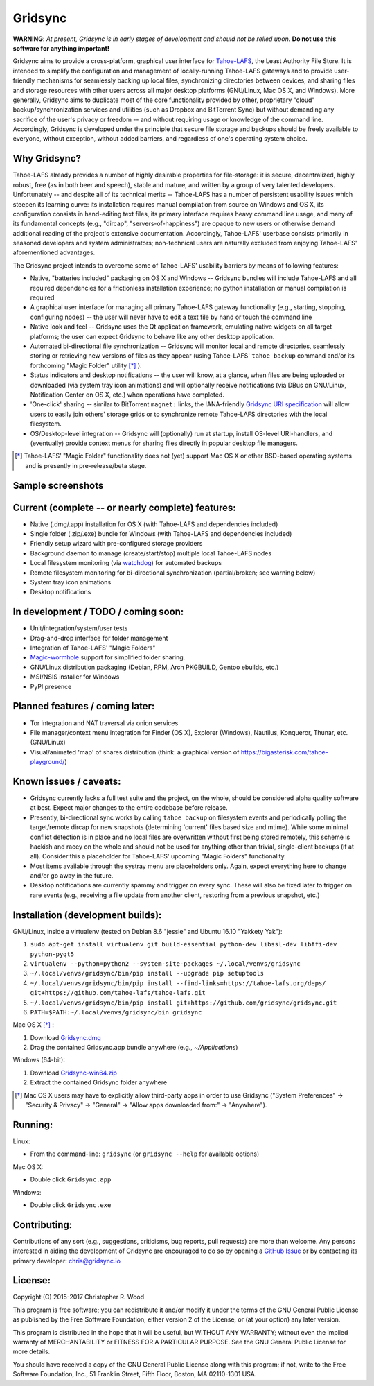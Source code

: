 ========
Gridsync
========

.. image:: https://api.travis-ci.org/gridsync/gridsync.svg
    :target: https://travis-ci.org/gridsync/gridsync
.. image:: https://ci.appveyor.com/api/projects/status/github/gridsync/gridsync?svg=true
    :target: https://ci.appveyor.com/project/crwood/gridsync
.. image:: https://buildbot.gridsync.io/png?builder=linux
    :target: https://buildbot.gridsync.io/builders/linux
.. image:: https://buildbot.gridsync.io/png?builder=osx
    :target: https://buildbot.gridsync.io/builders/osx
.. image:: https://buildbot.gridsync.io/png?builder=windows
    :target: https://buildbot.gridsync.io/builders/windows


**WARNING**: *At present, Gridsync is in early stages of development and should not be relied upon.* **Do not use this software for anything important!**

Gridsync aims to provide a cross-platform, graphical user interface for `Tahoe-LAFS`_, the Least Authority File Store. It is intended to simplify the configuration and management of locally-running Tahoe-LAFS gateways and to provide user-friendly mechanisms for seamlessly backing up local files, synchronizing directories between devices, and sharing files and storage resources with other users across all major desktop platforms (GNU/Linux, Mac OS X, and Windows). More generally, Gridsync aims to duplicate most of the core functionality provided by other, proprietary "cloud" backup/synchronization services and utilities (such as Dropbox and BitTorrent Sync) but without demanding any sacrifice of the user's privacy or freedom -- and without requiring usage or knowledge of the command line. Accordingly, Gridsync is developed under the principle that secure file storage and backups should be freely available to everyone, without exception, without added barriers, and regardless of one's operating system choice.

.. _Tahoe-LAFS: https://tahoe-lafs.org


Why Gridsync?
-------------

Tahoe-LAFS already provides a number of highly desirable properties for file-storage: it is secure, decentralized, highly robust, free (as in both beer and speech), stable and mature, and written by a group of very talented developers. Unfortunately -- and despite all of its technical merits -- Tahoe-LAFS has a number of persistent usability issues which steepen its learning curve: its installation requires manual compilation from source on Windows and OS X, its configuration consists in hand-editing text files, its primary interface requires heavy command line usage, and many of its fundamental concepts (e.g., "dircap", "servers-of-happiness") are opaque to new users or otherwise demand additional reading of the project's extensive documentation. Accordingly, Tahoe-LAFS' userbase consists primarily in seasoned developers and system administrators; non-technical users are naturally excluded from enjoying Tahoe-LAFS' aforementioned advantages.

The Gridsync project intends to overcome some of Tahoe-LAFS' usability barriers by means of following features:

* Native, "batteries included" packaging on OS X and Windows -- Gridsync bundles will include Tahoe-LAFS and all required dependencies for a frictionless installation experience; no python installation or manual compilation is required
* A graphical user interface for managing all primary Tahoe-LAFS gateway functionality (e.g., starting, stopping, configuring nodes) -- the user will never have to edit a text file by hand or touch the command line
* Native look and feel -- Gridsync uses the Qt application framework, emulating native widgets on all target platforms; the user can expect Gridsync to behave like any other desktop application.
* Automated bi-directional file synchronization -- Gridsync will monitor local and remote directories, seamlessly storing or retrieving new versions of files as they appear (using Tahoe-LAFS' ``tahoe backup`` command and/or its forthcoming "Magic Folder" utility [*]_ ).
* Status indicators and desktop notifications -- the user will know, at a glance, when files are being uploaded or downloaded (via system tray icon animations) and will optionally receive notifications (via DBus on GNU/Linux, Notification Center on OS X, etc.) when operations have completed.
* 'One-click' sharing -- similar to BitTorrent ``magnet:`` links, the IANA-friendly `Gridsync URI specification`_ will allow users to easily join others' storage grids or to synchronize remote Tahoe-LAFS directories with the local filesystem.
* OS/Desktop-level integration -- Gridsync will (optionally) run at startup, install OS-level URI-handlers, and (eventually) provide context menus for sharing files directly in popular desktop file managers.

.. _Gridsync URI specification: https://github.com/gridsync/gridsync/blob/master/docs/uri_scheme.rst

.. [*] Tahoe-LAFS' "Magic Folder" functionality does not (yet) support Mac OS X or other BSD-based operating systems and is presently in pre-release/beta stage.


Sample screenshots
-----------

.. image:: https://raw.githubusercontent.com/gridsync/gridsync/master/images/screenshots/osx-bundle.png

.. image:: https://raw.githubusercontent.com/gridsync/gridsync/master/images/screenshots/osx-wizard.png

.. image:: https://raw.githubusercontent.com/gridsync/gridsync/master/images/screenshots/osx-notification.png

.. image:: https://raw.githubusercontent.com/gridsync/gridsync/master/images/screenshots/osx-menu.png


Current (complete -- or nearly complete) features:
--------------------------------------------------

* Native (.dmg/.app) installation for OS X (with Tahoe-LAFS and dependencies included)
* Single folder (.zip/.exe) bundle for Windows (with Tahoe-LAFS and dependencies included)
* Friendly setup wizard with pre-configured storage providers
* Background daemon to manage (create/start/stop) multiple local Tahoe-LAFS nodes
* Local filesystem monitoring (via `watchdog`_) for automated backups
* Remote filesystem monitoring for bi-directional synchronization (partial/broken; see warning below)
* System tray icon animations
* Desktop notifications

.. _watchdog: https://pypi.python.org/pypi/watchdog


In development / TODO / coming soon:
------------------------------------

* Unit/integration/system/user tests
* Drag-and-drop interface for folder management
* Integration of Tahoe-LAFS' "Magic Folders"
* `Magic-wormhole`_ support for simplified folder sharing.
* GNU/Linux distribution packaging (Debian, RPM, Arch PKGBUILD, Gentoo ebuilds, etc.)
* MSI/NSIS installer for Windows
* PyPI presence

.. _Magic-wormhole: https://github.com/warner/magic-wormhole

Planned features / coming later:
--------------------------------

* Tor integration and NAT traversal via onion services
* File manager/context menu integration for Finder (OS X), Explorer (Windows), Nautilus, Konqueror, Thunar, etc. (GNU/Linux)
* Visual/animated 'map' of shares distribution (think: a graphical version of https://bigasterisk.com/tahoe-playground/)


Known issues / caveats:
-----------------------

* Gridsync currently lacks a full test suite and the project, on the whole, should be considered alpha quality software at best. Expect major changes to the entire codebase before release.
* Presently, bi-directional sync works by calling ``tahoe backup`` on filesystem events and periodically polling the target/remote dircap for new snapshots (determining 'current' files based size and mtime). While some minimal conflict detection is in place and no local files are overwritten without first being stored remotely, this scheme is hackish and racey on the whole and should not be used for anything other than trivial, single-client backups (if at all). Consider this a placeholder for Tahoe-LAFS' upcoming "Magic Folders" functionality.
* Most items available through the systray menu are placeholders only. Again, expect everything here to change and/or go away in the future.
* Desktop notifications are currently spammy and trigger on every sync. These will also be fixed later to trigger on rare events (e.g., receiving a file update from another client, restoring from a previous snapshot, etc.)


Installation (development builds):
-------------

GNU/Linux, inside a virtualenv (tested on Debian 8.6 "jessie" and Ubuntu 16.10 "Yakkety Yak"):

1. ``sudo apt-get install virtualenv git build-essential python-dev libssl-dev libffi-dev python-pyqt5``
2. ``virtualenv --python=python2 --system-site-packages ~/.local/venvs/gridsync``
3. ``~/.local/venvs/gridsync/bin/pip install --upgrade pip setuptools``
4. ``~/.local/venvs/gridsync/bin/pip install --find-links=https://tahoe-lafs.org/deps/ git+https://github.com/tahoe-lafs/tahoe-lafs.git``
5. ``~/.local/venvs/gridsync/bin/pip install git+https://github.com/gridsync/gridsync.git``
6. ``PATH=$PATH:~/.local/venvs/gridsync/bin gridsync``

Mac OS X [*]_ :

1. Download `Gridsync.dmg`_
2. Drag the contained Gridsync.app bundle anywhere (e.g., `~/Applications`)

Windows (64-bit):

1. Download `Gridsync-win64.zip`_
2. Extract the contained Gridsync folder anywhere


.. _Gridsync.dmg: https://buildbot.gridsync.io/packages/Gridsync.dmg
.. _Gridsync-win64.zip: https://buildbot.gridsync.io/packages/Gridsync-win64.zip


.. [*] Mac OS X users may have to explicitly allow third-party apps in order to use Gridsync ("System Preferences" -> "Security & Privacy" -> "General" -> "Allow apps downloaded from:" -> "Anywhere").


Running:
--------

Linux:

* From the command-line: ``gridsync`` (or ``gridsync --help`` for available options)

Mac OS X:

* Double click ``Gridsync.app``

Windows:

* Double click ``Gridsync.exe``


Contributing:
-------------

Contributions of any sort (e.g., suggestions, criticisms, bug reports, pull requests) are more than welcome. Any persons interested in aiding the development of Gridsync are encouraged to do so by opening a `GitHub Issue`_ or by contacting its primary developer: `chris@gridsync.io`_

.. _GitHub Issue: https://github.com/crwood/gridsync/issues
.. _chris@gridsync.io: mailto:chris@gridsync.io

License:
--------

Copyright (C) 2015-2017  Christopher R. Wood

This program is free software; you can redistribute it and/or modify it under the terms of the GNU General Public License as published by the Free Software Foundation; either version 2 of the License, or (at your option) any later version.

This program is distributed in the hope that it will be useful, but WITHOUT ANY WARRANTY; without even the implied warranty of MERCHANTABILITY or FITNESS FOR A PARTICULAR PURPOSE.  See the GNU General Public License for more details.

You should have received a copy of the GNU General Public License along with this program; if not, write to the Free Software Foundation, Inc., 51 Franklin Street, Fifth Floor, Boston, MA 02110-1301 USA.
